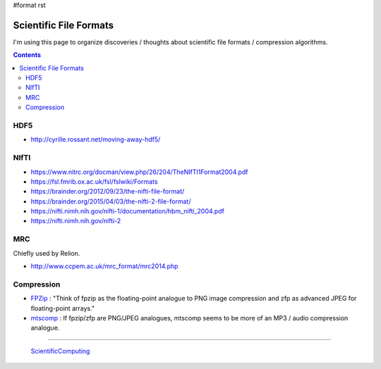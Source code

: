 #format rst

Scientific File Formats
=======================

I'm using this page to organize discoveries / thoughts about scientific file formats / compression algorithms.

.. contents:: :depth: 2

HDF5
----

* http://cyrille.rossant.net/moving-away-hdf5/

NIfTI
-----

* https://www.nitrc.org/docman/view.php/26/204/TheNIfTI1Format2004.pdf

* https://fsl.fmrib.ox.ac.uk/fsl/fslwiki/Formats

* https://brainder.org/2012/09/23/the-nifti-file-format/

* https://brainder.org/2015/04/03/the-nifti-2-file-format/

* https://nifti.nimh.nih.gov/nifti-1/documentation/hbm_nifti_2004.pdf

* https://nifti.nimh.nih.gov/nifti-2

MRC
---

Chiefly used by Relion.

* http://www.ccpem.ac.uk/mrc_format/mrc2014.php

Compression
-----------

* FPZip_ : "Think of fpzip as the floating-point analogue to PNG image compression and zfp as advanced JPEG for floating-point arrays."

* mtscomp_ : If fpzip/zfp are PNG/JPEG analogues, mtscomp seems to be more of an MP3 / audio compression analogue.

-------------------------

 ScientificComputing_

.. ############################################################################

.. _FPZip: https://computing.llnl.gov/projects/floating-point-compression

.. _mtscomp: https://github.com/int-brain-lab/mtscomp

.. _ScientificComputing: ../ScientificComputing

